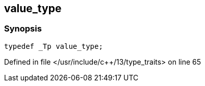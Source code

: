 :relfileprefix: ../../
[#110D23271F9A0F2645D53D820591FDAE4C54729E]
== value_type



=== Synopsis

[source,cpp,subs="verbatim,macros,-callouts"]
----
typedef _Tp value_type;
----

Defined in file </usr/include/c++/13/type_traits> on line 65

